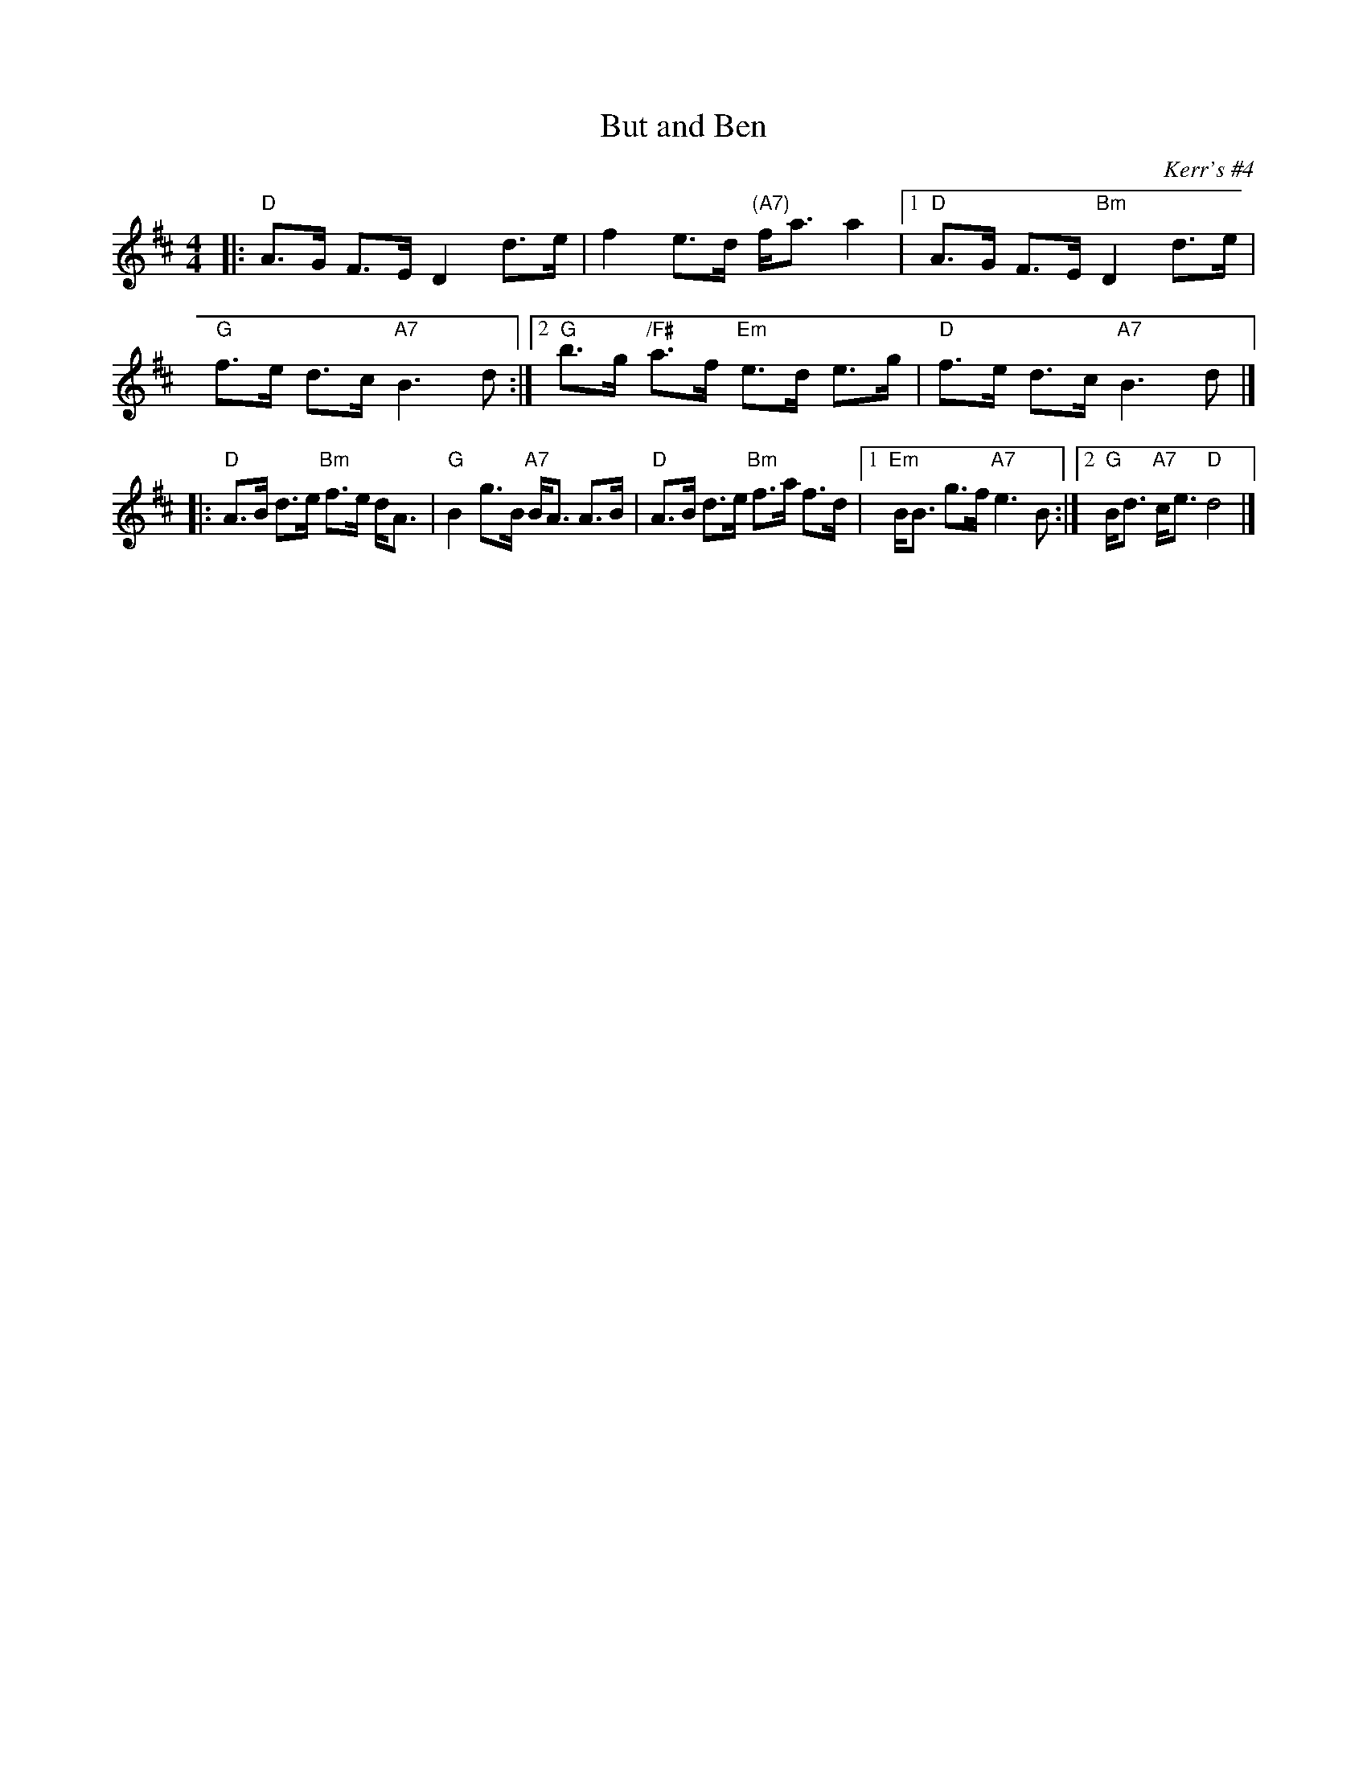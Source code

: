 X: 1
T: But and Ben
O: Kerr's #4
B: Kerr's #4 p.8
N: Sometimes mislabelled "Craigendoran", (Kerr's #4 p.15)
R: strathspey
Z: 1997 by John Chambers <jc:trillian.mit.edu>
M: 4/4
L: 1/8
K: D
|: "D"A>G F>E D2 d>e | f2 e>d "(A7)"f<a a2 |\
[1 "D"A>G F>E "Bm"D2 d>e | "G"f>e d>c "A7"B3d :|\
[2 "G"b>g "/F#"a>f "Em"e>d e>g | "D"f>e d>c "A7"B3d |]
|: "D"A>B d>e "Bm"f>e d<A | "G"B2 g>B "A7"B<A A>B | "D"A>B d>e "Bm"f>a f>d |\
[1 "Em"B<B g>f "A7"e3B :|[2 "G"B<d "A7"c<e "D"d4 |]
